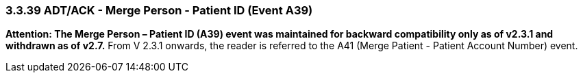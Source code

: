 === 3.3.39 ADT/ACK - Merge Person - Patient ID (Event A39)

*Attention: The Merge Person – Patient ID (A39) event was maintained for backward compatibility only as of v2.3.1 and withdrawn as of v2.7.* From V 2.3.1 onwards, the reader is referred to the A41 (Merge Patient - Patient Account Number) event.

